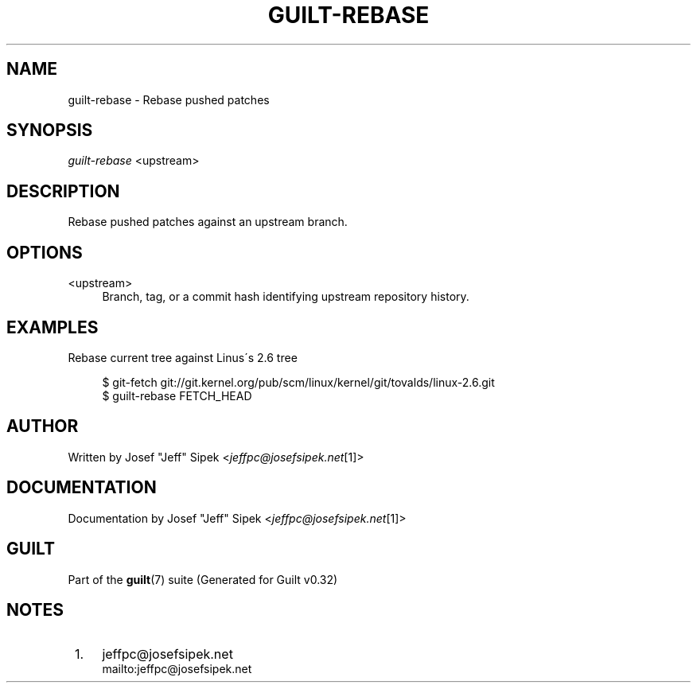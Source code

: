 .\"     Title: guilt-rebase
.\"    Author: 
.\" Generator: DocBook XSL Stylesheets v1.73.2 <http://docbook.sf.net/>
.\"      Date: 01/16/2009
.\"    Manual: Guilt Manual
.\"    Source: Guilt v0.32
.\"
.TH "GUILT\-REBASE" "1" "01/16/2009" "Guilt v0\&.32" "Guilt Manual"
.\" disable hyphenation
.nh
.\" disable justification (adjust text to left margin only)
.ad l
.SH "NAME"
guilt-rebase \- Rebase pushed patches
.SH "SYNOPSIS"
\fIguilt\-rebase\fR <upstream>
.SH "DESCRIPTION"
Rebase pushed patches against an upstream branch\&.
.SH "OPTIONS"
.PP
<upstream>
.RS 4
Branch, tag, or a commit hash identifying upstream repository history\&.
.RE
.SH "EXAMPLES"
Rebase current tree against Linus\'s 2\&.6 tree

.sp
.RS 4
.nf
$ git\-fetch git://git\&.kernel\&.org/pub/scm/linux/kernel/git/tovalds/linux\-2\&.6\&.git
$ guilt\-rebase FETCH_HEAD
.fi
.RE
.SH "AUTHOR"
Written by Josef "Jeff" Sipek <\fIjeffpc@josefsipek\&.net\fR\&[1]>
.SH "DOCUMENTATION"
Documentation by Josef "Jeff" Sipek <\fIjeffpc@josefsipek\&.net\fR\&[1]>
.SH "GUILT"
Part of the \fBguilt\fR(7) suite (Generated for Guilt v0\&.32)
.SH "NOTES"
.IP " 1." 4
jeffpc@josefsipek.net
.RS 4
\%mailto:jeffpc@josefsipek.net
.RE
